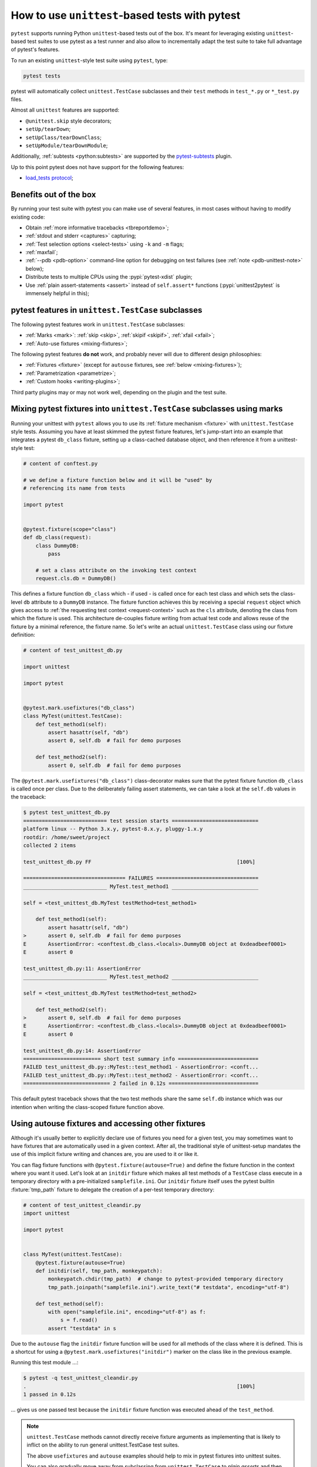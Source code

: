 
.. _`unittest.TestCase`:
.. _`unittest`:

How to use ``unittest``-based tests with pytest
===============================================

``pytest`` supports running Python ``unittest``-based tests out of the box.
It's meant for leveraging existing ``unittest``-based test suites
to use pytest as a test runner and also allow to incrementally adapt
the test suite to take full advantage of pytest's features.

To run an existing ``unittest``-style test suite using ``pytest``, type:

.. code-block:: bash

    pytest tests


pytest will automatically collect ``unittest.TestCase`` subclasses and
their ``test`` methods in ``test_*.py`` or ``*_test.py`` files.

Almost all ``unittest`` features are supported:

* ``@unittest.skip`` style decorators;
* ``setUp/tearDown``;
* ``setUpClass/tearDownClass``;
* ``setUpModule/tearDownModule``;

.. _`pytest-subtests`: https://github.com/pytest-dev/pytest-subtests
.. _`load_tests protocol`: https://docs.python.org/3/library/unittest.html#load-tests-protocol

Additionally, :ref:`subtests <python:subtests>` are supported by the
`pytest-subtests`_ plugin.

Up to this point pytest does not have support for the following features:

* `load_tests protocol`_;

Benefits out of the box
-----------------------

By running your test suite with pytest you can make use of several features,
in most cases without having to modify existing code:

* Obtain :ref:`more informative tracebacks <tbreportdemo>`;
* :ref:`stdout and stderr <captures>` capturing;
* :ref:`Test selection options <select-tests>` using ``-k`` and ``-m`` flags;
* :ref:`maxfail`;
* :ref:`--pdb <pdb-option>` command-line option for debugging on test failures
  (see :ref:`note <pdb-unittest-note>` below);
* Distribute tests to multiple CPUs using the :pypi:`pytest-xdist` plugin;
* Use :ref:`plain assert-statements <assert>` instead of ``self.assert*`` functions
  (:pypi:`unittest2pytest` is immensely helpful in this);


pytest features in ``unittest.TestCase`` subclasses
---------------------------------------------------

The following pytest features work in ``unittest.TestCase`` subclasses:

* :ref:`Marks <mark>`: :ref:`skip <skip>`, :ref:`skipif <skipif>`, :ref:`xfail <xfail>`;
* :ref:`Auto-use fixtures <mixing-fixtures>`;

The following pytest features **do not** work, and probably
never will due to different design philosophies:

* :ref:`Fixtures <fixture>` (except for ``autouse`` fixtures, see :ref:`below <mixing-fixtures>`);
* :ref:`Parametrization <parametrize>`;
* :ref:`Custom hooks <writing-plugins>`;


Third party plugins may or may not work well, depending on the plugin and the test suite.

.. _mixing-fixtures:

Mixing pytest fixtures into ``unittest.TestCase`` subclasses using marks
------------------------------------------------------------------------

Running your unittest with ``pytest`` allows you to use its
:ref:`fixture mechanism <fixture>` with ``unittest.TestCase`` style
tests.  Assuming you have at least skimmed the pytest fixture features,
let's jump-start into an example that integrates a pytest ``db_class``
fixture, setting up a class-cached database object, and then reference
it from a unittest-style test:

.. code-block:: python

    # content of conftest.py

    # we define a fixture function below and it will be "used" by
    # referencing its name from tests

    import pytest


    @pytest.fixture(scope="class")
    def db_class(request):
        class DummyDB:
            pass

        # set a class attribute on the invoking test context
        request.cls.db = DummyDB()

This defines a fixture function ``db_class`` which - if used - is
called once for each test class and which sets the class-level
``db`` attribute to a ``DummyDB`` instance.  The fixture function
achieves this by receiving a special ``request`` object which gives
access to :ref:`the requesting test context <request-context>` such
as the ``cls`` attribute, denoting the class from which the fixture
is used.  This architecture de-couples fixture writing from actual test
code and allows reuse of the fixture by a minimal reference, the fixture
name.  So let's write an actual ``unittest.TestCase`` class using our
fixture definition:

.. code-block:: python

    # content of test_unittest_db.py

    import unittest

    import pytest


    @pytest.mark.usefixtures("db_class")
    class MyTest(unittest.TestCase):
        def test_method1(self):
            assert hasattr(self, "db")
            assert 0, self.db  # fail for demo purposes

        def test_method2(self):
            assert 0, self.db  # fail for demo purposes

The ``@pytest.mark.usefixtures("db_class")`` class-decorator makes sure that
the pytest fixture function ``db_class`` is called once per class.
Due to the deliberately failing assert statements, we can take a look at
the ``self.db`` values in the traceback:

.. code-block:: pytest

    $ pytest test_unittest_db.py
    =========================== test session starts ============================
    platform linux -- Python 3.x.y, pytest-8.x.y, pluggy-1.x.y
    rootdir: /home/sweet/project
    collected 2 items

    test_unittest_db.py FF                                               [100%]

    ================================= FAILURES =================================
    ___________________________ MyTest.test_method1 ____________________________

    self = <test_unittest_db.MyTest testMethod=test_method1>

        def test_method1(self):
            assert hasattr(self, "db")
    >       assert 0, self.db  # fail for demo purposes
    E       AssertionError: <conftest.db_class.<locals>.DummyDB object at 0xdeadbeef0001>
    E       assert 0

    test_unittest_db.py:11: AssertionError
    ___________________________ MyTest.test_method2 ____________________________

    self = <test_unittest_db.MyTest testMethod=test_method2>

        def test_method2(self):
    >       assert 0, self.db  # fail for demo purposes
    E       AssertionError: <conftest.db_class.<locals>.DummyDB object at 0xdeadbeef0001>
    E       assert 0

    test_unittest_db.py:14: AssertionError
    ========================= short test summary info ==========================
    FAILED test_unittest_db.py::MyTest::test_method1 - AssertionError: <conft...
    FAILED test_unittest_db.py::MyTest::test_method2 - AssertionError: <conft...
    ============================ 2 failed in 0.12s =============================

This default pytest traceback shows that the two test methods
share the same ``self.db`` instance which was our intention
when writing the class-scoped fixture function above.


Using autouse fixtures and accessing other fixtures
---------------------------------------------------

Although it's usually better to explicitly declare use of fixtures you need
for a given test, you may sometimes want to have fixtures that are
automatically used in a given context.  After all, the traditional
style of unittest-setup mandates the use of this implicit fixture writing
and chances are, you are used to it or like it.

You can flag fixture functions with ``@pytest.fixture(autouse=True)``
and define the fixture function in the context where you want it used.
Let's look at an ``initdir`` fixture which makes all test methods of a
``TestCase`` class execute in a temporary directory with a
pre-initialized ``samplefile.ini``.  Our ``initdir`` fixture itself uses
the pytest builtin :fixture:`tmp_path` fixture to delegate the
creation of a per-test temporary directory:

.. code-block:: python

    # content of test_unittest_cleandir.py
    import unittest

    import pytest


    class MyTest(unittest.TestCase):
        @pytest.fixture(autouse=True)
        def initdir(self, tmp_path, monkeypatch):
            monkeypatch.chdir(tmp_path)  # change to pytest-provided temporary directory
            tmp_path.joinpath("samplefile.ini").write_text("# testdata", encoding="utf-8")

        def test_method(self):
            with open("samplefile.ini", encoding="utf-8") as f:
                s = f.read()
            assert "testdata" in s

Due to the ``autouse`` flag the ``initdir`` fixture function will be
used for all methods of the class where it is defined.  This is a
shortcut for using a ``@pytest.mark.usefixtures("initdir")`` marker
on the class like in the previous example.

Running this test module ...:

.. code-block:: pytest

    $ pytest -q test_unittest_cleandir.py
    .                                                                    [100%]
    1 passed in 0.12s

... gives us one passed test because the ``initdir`` fixture function
was executed ahead of the ``test_method``.

.. note::

   ``unittest.TestCase`` methods cannot directly receive fixture
   arguments as implementing that is likely to inflict
   on the ability to run general unittest.TestCase test suites.

   The above ``usefixtures`` and ``autouse`` examples should help to mix in
   pytest fixtures into unittest suites.

   You can also gradually move away from subclassing from ``unittest.TestCase`` to *plain asserts*
   and then start to benefit from the full pytest feature set step by step.

.. _pdb-unittest-note:

.. note::

    Due to architectural differences between the two frameworks, setup and
    teardown for ``unittest``-based tests is performed during the ``call`` phase
    of testing instead of in ``pytest``'s standard ``setup`` and ``teardown``
    stages. This can be important to understand in some situations, particularly
    when reasoning about errors. For example, if a ``unittest``-based suite
    exhibits errors during setup, ``pytest`` will report no errors during its
    ``setup`` phase and will instead raise the error during ``call``.
